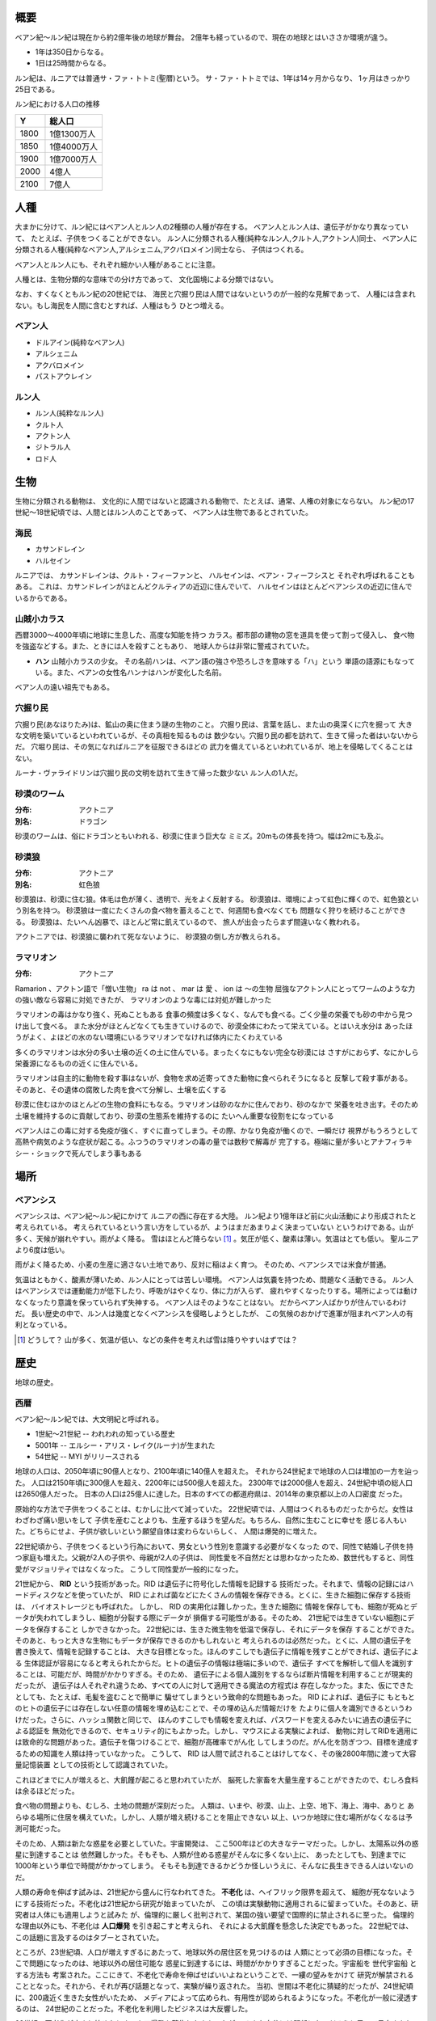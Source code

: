 概要
===================

ベアン紀〜ルン紀は現在から約2億年後の地球が舞台。
2億年も経っているので、現在の地球とはいささか環境が違う。

* 1年は350日からなる。
* 1日は25時間からなる。

ルン紀は、ルニアでは普通サ・ファ・トトミ(聖暦)という。
サ・ファ・トトミでは、1年は14ヶ月からなり、
1ヶ月はきっかり25日である。

ルン紀における人口の推移

=====  ====================
Y        総人口
=====  ====================
1800    1億1300万人
1850    1億4000万人
1900    1億7000万人
2000    4億人
2100    7億人
=====  ====================

人種
==============

大まかに分けて、ルン紀にはベアン人とルン人の2種類の人種が存在する。
ベアン人とルン人は、遺伝子がかなり異なっていて、
たとえば、子供をつくることができない。
ルン人に分類される人種(純粋なルン人,クルト人,アクトン人)同士、
ベアン人に分類される人種(純粋なベアン人,アルシェニム,アクバロメイン)同士なら、
子供はつくれる。

ベアン人とルン人にも、それぞれ細かい人種があることに注意。

人種とは、生物分類的な意味での分け方であって、
文化国境による分類ではない。

なお、すくなくともルン紀の20世紀では、
海民と穴掘り民は人間ではないというのが一般的な見解であって、
人種には含まれない。もし海民を人間に含むとすれば、人種はもう
ひとつ増える。

ベアン人
----------

* ドルアイン(純粋なベアン人)
* アルシェニム
* アクバロメイン
* パストアウレイン

ルン人
----------

* ルン人(純粋なルン人)
* クルト人
* アクトン人
* ジトラル人
* ロド人

生物
===========

生物に分類される動物は、
文化的に人間ではないと認識される動物で、たとえば、通常、人権の対象にならない。
ルン紀の17世紀〜18世紀頃では、人間とはルン人のことであって、
ベアン人は生物であるとされていた。

海民
-------

* カサンドレイン
* ハルセイン

ルニアでは、
カサンドレインは、クルト・フィーファンと、
ハルセインは、ベアン・フィーフシスと
それぞれ呼ばれることもある。
これは、カサンドレインがほとんどクルティアの近辺に住んでいて、
ハルセインはほとんどベアンシスの近辺に住んでいるからである。

山賊小カラス
---------------

西暦3000〜4000年頃に地球に生息した、高度な知能を持つ
カラス。都市部の建物の窓を道具を使って割って侵入し、
食べ物を強盗などする。また、ときには人を殺すこともあり、
地球人からは非常に警戒されていた。

* **ハン** 山賊小カラスの少女。
  その名前ハンは、ベアン語の強さや恐ろしさを意味する「ハ」という
  単語の語源にもなっている。また、ベアンの女性名ハンナはハンが変化した名前。

ベアン人の遠い祖先でもある。

穴掘り民
----------

穴掘り民(あなほりたみ)は、鉱山の奥に住まう謎の生物のこと。
穴掘り民は、言葉を話し、また山の奥深くに穴を掘って
大きな文明を築いているといわれているが、その真相を知るものは
数少ない。穴掘り民の都を訪れて、生きて帰った者はいないからだ。
穴堀り民は、その気になればルニアを征服できるほどの
武力を備えているといわれているが、地上を侵略してくることはない。

ルーナ・ヴァライドリンは穴掘り民の文明を訪れて生きて帰った数少ない
ルン人の1人だ。

砂漠のワーム
------------------

:分布: アクトニア
:別名: ドラゴン

砂漠のワームは、俗にドラゴンともいわれる、砂漠に住まう巨大な
ミミズ。20mもの体長を持つ。幅は2mにも及ぶ。

砂漠狼
------------------

:分布: アクトニア
:別名: 虹色狼

砂漠狼は、砂漠に住む狼。体毛は色が薄く、透明で、光をよく反射する。
砂漠狼は、環境によって虹色に輝くので、虹色狼という別名を持つ。
砂漠狼は一度にたくさんの食べ物を蓄えることで、何週間も食べなくても
問題なく狩りを続けることができる。
砂漠狼は、たいへん凶暴で、ほとんど常に飢えているので、
旅人が出会ったらまず間違いなく教われる。

アクトニアでは、砂漠狼に襲われて死なないように、
砂漠狼の倒し方が教えられる。

ラマリオン
------------------

:分布: アクトニア

Ramarion 、アクトン語で「憎い生物」
ra は not 、 mar は 愛 、 ion は 〜の生物
屈強なアクトン人にとってワームのような力の強い敵なら容易に対処できたが、
ラマリオンのような毒には対処が難しかった

ラマリオンの毒はかなり強く、死ぬこともある
食事の頻度は多くなく、なんでも食べる。ごく少量の栄養でも砂の中から見つけ出して食べる。
また水分がほとんどなくても生きていけるので、砂漠全体にわたって栄えている。とはいえ水分は
あったほうがよく、よほどの水のない環境にいるラマリオンでなければ体内にたくわえている

多くのラマリオンは水分の多い土壌の近くの土に住んでいる。まったくなにもない完全な砂漠には
さすがにおらず、なにかしら栄養源になるものの近くに住んでいる。

ラマリオンは自主的に動物を殺す事はないが、食物を求め近寄ってきた動物に食べられそうになると
反撃して殺す事がある。そのあと、その遺体の腐敗した肉を食べて分解し、土壌を広くする

砂漠に住むほかのほとんどの生物の食料にもなる。ラマリオンは砂のなかに住んでおり、砂のなかで
栄養を吐き出す。そのため土壌を維持するのに貢献しており、砂漠の生態系を維持するのに
たいへん重要な役割をになっている

ベアン人はこの毒に対する免疫が強く、すぐに直ってしまう。その際、かなり免疫が働くので、一瞬だけ
視界がもうろうとして高熱や病気のような症状が起こる。ふつうのラマリオンの毒の量では数秒で解毒が
完了する。極端に量が多いとアナフィラキシー・ショックで死んでしまう事もある

場所
=======

ベアンシス
------------

ベアンシスは、ベアン紀〜ルン紀にかけて
ルニアの西に存在する大陸。
ルン紀より1億年ほど前に火山活動により形成されたと考えられている。
考えられているという言い方をしているが、ようはまだあまりよく決まっていない
というわけである。山が多く、天候が崩れやすい。雨がよく降る。
雪はほとんど降らない [#a]_ 。気圧が低く、酸素は薄い。気温はとても低い。
聖ルニアより6度は低い。

雨がよく降るため、小麦の生産に適さない土地であり、反対に稲はよく育つ。
そのため、ベアンシスでは米食が普通。

気温はともかく、酸素が薄いため、ルン人にとっては苦しい環境。
ベアン人は気嚢を持つため、問題なく活動できる。
ルン人はベアンシスでは運動能力が低下したり、呼吸がはやくなり、体に力が入らず、
疲れやすくなったりする。場所によっては動けなくなったり意識を保っていられず失神する。
ベアン人はそのようなことはない。
だからベアン人ばかりが住んでいるわけだ。
長い歴史の中で、ルン人は幾度となくベアンシスを侵略しようとしたが、
この気候のおかげで進軍が阻まれベアン人の有利となっている。


.. [#a] どうして？ 山が多く、気温が低い、などの条件を考えれば雪は降りやすいはずでは？

歴史
=======

地球の歴史。

西暦
------------

ベアン紀〜ルン紀では、大文明紀と呼ばれる。

* 1世紀〜21世紀  -- われわれの知っている歴史
* 5001年 -- エルシー・アリス・レイク(ルーナ)が生まれた
* 54世紀 -- MYI がリリースされる

地球の人口は、2050年頃に90億人となり、2100年頃に140億人を超えた。
それから24世紀まで地球の人口は増加の一方を辿った。
人口は2150年頃に300億人を超え、2200年には500億人を超えた。
2300年では2000億人を超え、24世紀中頃の総人口は2650億人だった。
日本の人口は25億人に達した。日本のすべての都道府県は、2014年の東京都以上の人口密度
だった。

原始的な方法で子供をつくることは、むかしに比べて減っていた。
22世紀頃では、人間はつくれるものだったからだ。女性はわざわざ痛い思いをして
子供を産むことよりも、生産するほうを望んだ。もちろん、自然に生むことに幸せを
感じる人もいた。どちらにせよ、子供が欲しいという願望自体は変わらないらしく、
人間は爆発的に増えた。

22世紀頃から、子供をつくるという行為において、男女という性別を意識する必要がなくなった
ので、同性で結婚し子供を持つ家庭も増えた。父親が2人の子供や、母親が2人の子供は、
同性愛を不自然だとは思わなかったため、数世代もすると、同性愛がマジョリティではなくなった。
こうして同性愛が一般的になった。

21世紀から、 **RID** という技術があった。RID は遺伝子に符号化した情報を記録する
技術だった。それまで、情報の記録にはハードディスクなどを使っていたが、
RID によれば菌などにたくさんの情報を保存できる。とくに、生きた細胞に保存する技術は、
バイオストレージとも呼ばれた。 しかし、 RID の実用化は難しかった。生きた細胞に
情報を保存しても、細胞が死ぬとデータが失われてしまうし、細胞が分裂する際にデータが
損傷する可能性がある。そのため、 21世紀では生きていない細胞にデータを保存すること
しかできなかった。 22世紀には、生きた微生物を低温で保存し、それにデータを保存
することができた。そのあと、もっと大きな生物にもデータが保存できるのかもしれないと
考えられるのは必然だった。とくに、人間の遺伝子を書き換えて、情報を記録することは、
大きな目標となった。ほんのすこしでも遺伝子に情報を残すことができれば、遺伝子による
生体認証が容易になると考えられたからだ。ヒトの遺伝子の情報は極端に多いので、遺伝子
すべてを解析して個人を識別することは、可能だが、時間がかかりすぎる。そのため、
遺伝子による個人識別をするならば断片情報を利用することが現実的だったが、
遺伝子は人それぞれ違うため、すべての人に対して適用できる魔法の方程式は
存在しなかった。また、仮にできたとしても、たとえば、毛髪を盗むことで簡単に
騙せてしまうという致命的な問題もあった。 RID によれば、遺伝子に
もともとのヒトの遺伝子には存在しない任意の情報を埋め込むことで、その埋め込んだ情報だけを
たよりに個人を識別できるというわけだった。さらに、ハッシュ関数と同じで、
ほんのすこしでも情報を変えれば、パスワードを変えるみたいに過去の遺伝子による認証を
無効化できるので、セキュリティ的にもよかった。しかし、マウスによる実験によれば、
動物に対してRIDを適用には致命的な問題があった。遺伝子を傷つけることで、細胞が高確率でがん化
してしまうのだ。がん化を防ぎつつ、目標を達成するための知識を人類は持っていなかった。
こうして、 RID は人間で試されることはけしてなく、その後2800年間に渡って大容量記憶装置
としての技術として認識されていた。

これほどまでに人が増えると、大飢饉が起こると思われていたが、
脳死した家畜を大量生産することができたので、むしろ食料は余るほどだった。

食べ物の問題よりも、むしろ、土地の問題が深刻だった。
人類は、いまや、砂漠、山上、上空、地下、海上、海中、ありと
あらゆる場所に住居を構えていた。しかし、人類が増え続けることを阻止できない
以上、いつか地球に住む場所がなくなるは予測可能だった。

そのため、人類は新たな惑星を必要としていた。宇宙開発は、
ここ500年ほどの大きなテーマだった。しかし、太陽系以外の惑星に到達することは
依然難しかった。そもそも、人類が住める惑星がそんなに多くない上に、
あったとしても、到達までに1000年という単位で時間がかかってしまう。
そもそも到達できるかどうか怪しいうえに、そんなに長生きできる人はいないのだ。

人類の寿命を伸ばす試みは、21世紀から盛んに行なわれてきた。
**不老化** は、ヘイフリック限界を超えて、
細胞が死なないようにする技術だった。不老化は21世紀から研究が始まっていたが、
この頃は実験動物に適用されるに留まっていた。そのあと、研究者は人体にも適用しようと試みた
が、倫理的に厳しく批判されて、某国の強い要望で国際的に禁止されるに至った。
倫理的な理由以外にも、不老化は **人口爆発** を引き起こすと考えられ、
それによる大飢饉を懸念した決定でもあった。 22世紀では、この話題に言及するのはタブーとされていた。

ところが、23世紀頃、人口が増えすぎるにあたって、地球以外の居住区を見つけるのは
人類にとって必須の目標になった。そこで問題になったのは、地球以外の居住可能な
惑星に到達するには、時間がかかりすぎることだった。宇宙船を 世代宇宙船 とする方法も
考案された。ここにきて、不老化で寿命を伸ばせばいいよねということで、一縷の望みをかけて
研究が解禁されることとなった。それから、それが再び話題となって、実験が繰り返された。
当初、世間は不老化に猜疑的だったが、24世紀頃に、200歳近く生きた女性がいたため、
メディアによって広められ、有用性が認められるようになった。不老化が一般に浸透するのは、
24世紀のことだった。不老化を利用したビジネスは大反響した。

23世紀、不老化が広まり始めたとき、人口爆発を警告した人もいたが、
みんな自分には関係にないだろうと思って見向きもしなかった。

人が死ななくなると、人口が爆発されると思われていたが、
現実はそうではなかった。最初は人口は増える傾向にあったが、
どうにも新しく生まれた子供は、寿命がないため、世代交代という概念を
持たなかった。そのため、かれらは、子供をつくる意義を理解できなかった。
こうして子供をつくる意味がないという文化が広まると、人口はだんだんと
増えなくなり、25世紀には、3000億人くらいで安定した。

また、25世紀頃から子供を産んだり、つくったりすることが禁止された。
多くの有権者が子供をつくる意義を理解できなかったからだった。

西暦2500年頃から、地球に異変が起こり始めていた。
地球上の各地で大雪が降り始めたのだ。
地球は氷河期に突入していた。徐々に雪が溶けない地域が増え始めていた。
氷河期は、2000年〜3000年かけて北半球を氷漬けにするだろうと予測された。

その頃、地球には3000億人ほどの人が住んでいたが、地球の半分が雪になれば、
さすがに人は住めない。大勢の人が死んでしまう。あるいは、人類が滅んでしまうかもしれない。
そのため、強制移民で地球人の人口を減らすということになった。

いよいよもって地球上には人が多過ぎたため、人類は藁にもすがる思いで
宇宙船をとにかく飛ばしまくった。人が積み荷として運ばれた。

イリスは、大気が薄く、強い放射線が降り注ぐため、人類の生存には適さない
惑星であると思われていたが、それでもまだマシなライトノードだったため、
大量の人がイリスに強制移民させられた。イリスまで行くには、30年かかる。
イリスの環境に人類が適応できるかどうかは
未知数だった。9割近い人間が、イリスの環境に適応できずに死亡した。
少数の人がイリスに適応したが、そのほとんどは放射線の影響で肌が真っ赤に変わってしまった。
(イリス人の誕生である。)

イリスは地球と非常に近い場所にある惑星であり、地球からは 0.32光年との距離にある。
西暦5000年の技術水準(光速の4%の速度が出せる)なら 8年ほどで行けてしまう距離だ。
西暦2500年頃の技術水準(光速の1%の速度だ出せる)なら 32年ほどかかる。

セカンドアースは、それまでに見つかっているなかで唯一地球とほぼ
同じ環境の惑星であり、地球人にとってもっとも過ごしやすいだろうと思われていた。
そのため、地球人はどうせ行くならセカンドアースに行きたいと誰もが
思っていた。もちろん、誰もがそう思うなら、金持ちが優先されることは
言うまでもない。セカンドアース行きの切符は、25世紀の地球で夢のようなもの
だった。しかし、セカンドアースはたいへん遠い場所にある惑星で、

セカンドアースは地球から 6光年ほど離れた場所にあって、
西暦2500年頃の技術水準では、地球からだと600年以上の時間がかかる。
西暦5000年頃の技術水準では、地球からだと150年ほどかかる。


こうして周辺の惑星に人類は徐々に移住した。

超拡散時代の始まりだった。

西暦3000年頃の地球は、不思議な文化になっていた。
同性愛は当たり前で、かれらは同性と異性の違いを単なる肉体的特徴の差として
以上に捉えなかった。子供をつくるのに、男女でなければならないということもないし、
そもそも子供をつくる意義を知らないので、かれらは異性を特別に意識する必要がなかった。
こうして、ジェンダー・アップが起こった。

西暦5000年〜5100年頃の地球では、気温がとても低いので、
ほとんどの人は上下ともにタイツのような断熱材でできた服を着ている。
地球上のほとんどいたるところで常に雪が積もっているため、そもそも
人が外出することはほとんどなく(なにも考えずに外に出ると事故死する)、
また仮想現実などの技術で外部との交流もできるうえ、
仮想現実では好きな衣装を着ることができるので、
現実世界におけるファッションの重要性がないからである。

MYI はこの時代の女性をイメージしてデザインされたため、
あのような服装をしている。

西暦 5100年〜5200頃のセカンドアースでは、
人々は多種多様な服を着ている。セカンドアースは地球とは対極のように
よい環境であり、働いたり勉強したりする必要もないため、逆に、
ファッションくらいしかすることがないのである。
かれらはありとあらゆる時代、文化の衣装を参考にして、
それを復元したり組み合わせたりして、他人との差別化をはかっている。
そのため、まるでコスプレイベントのように奇抜な格好をした人が
多くいる。

西暦 5000年頃の地球は、地球上のほとんどの地域で雪が積もっていた。
北半球はほぼ氷で覆われ、海も凍結している。南半球では海は液体であり、
大陸には1年を通じて雪が積もっている。北半球は、年間の平均気温は -5度くらいで、
最低気温は -45度にもなる。南半球は、平均気温は夏期で 10度前後であり、
冬期で -10度前後になる。
北半球ではほとんど温度が上昇せず、雪は積もると積もりっぱなしで溶けないので、
毎年氷床が巨大化している。
南半球では、冬期にはほとんどの地域で9階建てのビルくらいの厚さの
雪が積もり、夏期にはゆっくりと溶ける。10月頃から4月頃まで、半年近くも
雪が降り続ける。5月頃から雪は溶け始めるが、完全に溶ける前に次の雪が降り始めるため、
およそ1年を通じて雪が積もっている。

西暦 5000年頃では、北半球では生活できないので、人類は
南半球に住んでいる。南半球でも、雪がたくさん積もるので、およそ
現在と同じような生活は認められない。住居は雪の重さで潰れてしまうので、
地球人はみんな地下に住んでいる。

地下 3000m 〜 4000m には、直径 500m 、高さ 1000m くらいの円筒状の空間が
たくさんつくられており、発電や廃棄物処理、食料生産などに利用されている。
この空間は、人間の生活圏として利用されることはない。地熱によって温度が
90度 〜 120 度にもなるためだ。その空間は、地下ならどんな場所にでも作れるというわけ
ではなく、巨大な地圧に耐えられるだけの厚く固い岩盤が必要であって、柔らかい
土の場所にはつくられていない。


人間の生活圏である空間は 地下 300m 程度に掘られている。
この程度の深さであらば、地圧が比較的低いため、空間自体が潰れる心配はないとされている。
(積雪などの影響で地圧が高くなるとたびたび空間が潰れる事故が起こっている)。
気温は地上より 9度 〜 10度 ほど高く、夏期は 20度、冬期は 5度くらいになる。
地下なので、雨や雪などに晒されることはない。
広い空間をつくると、地圧によって崩れてしまうため、つくられる空間は
ほとんど 直径 10m で高さ 20m くらいの大きさで、円筒状であり、
ひとつの家族が住むのがちょうどいいくらいの空間になってる。
直径 5000m 高さ 1000m くらいの、都市のように巨大な空間もあるけども、
それはよっぽど運よく崩れにくい岩盤があったからで、地球全体で見ると
少ない。

直径 5000m 高さ 1000m くらいの空間を都市といって、
経済の中心になっている。都市部に
地下で生活する人で、このように大きな都市部に暮らす人と、
直径 10m で高さ 20m の穴に住む人がいる。後者のほうが
ずっと多い。都市部に暮らすほうがなにかと便利だけど、
金がかかる。

直径 10m で高さ 20m の穴に住む家では、
食料や電気がそれぞれの家で蓄えられており、
少なくなれば都市部に買い出しにいく。
買い出しに行く際は、雪が積もった地上を通る。

都市と家を繋ぐ道は潰れてしまうのでつくられない。

北半球の地下も生活圏として利用されたこともあったが、空間が雪の重みで潰れて
しまったため、 5000年では利用されていない。

地表が雪に覆われて真っ白に見えるので、
地球はホワイトアースと呼ばれる。

地下に入るために、地上にはワームゲートと呼ばれる
建物がある。ワームゲートは、積雪に耐えられるように頑丈につくられている、
高さ 40m くらいの建造物で、各階には外部との連絡をとる扉がついており、
内部はほとんど階段のみで構成されている。ワームゲートからさらに
地下 30m くらいの位置にエレベーターへの連絡通路があり、このエレベーターで
300m ほど地下に潜る。どうしてワームゲートにはエレベーターではなく
階段があるのかというと、エレベーターは積雪で壊れてしまうからだ。

.. figure:: img/worm-gate.png

22世紀頃から、 **レッドテテュス** の存在は知られていた。
レッドテテュスは地球から 4.4光年ほど離れた位置にあるミドルノードだ。
レッドテテュスは表面をほぼ赤い海で覆われており、大陸は存在せず、
赤く見える。赤く見える理由は鉄が錆びたもの(水酸化鉄)だ。海中に酸素が
多く含まれているため鉄イオンが酸化してこうした海が生じている。
海中には主に嫌気性生物とシアノバクテリアによく似た光合成をする生物が
大繁殖している。大気中の酸素は非常に薄く、二酸化炭素が濃い。
温室効果のために、だんだん気温が上昇している。

レッドテテュスには海や地球外生命が存在することから、よく研究されて
理解が進んでいた。レッドテテュスの未来は2通り予測されていた。
大陸が出現し、二酸化炭素が大陸に固定化されて大気中の
二酸化炭素が減ることで、寒冷化する未来と、大陸が出現せず、
温室効果で気温が上昇し続け、海が干上がる未来だ。
後者では、生命が絶滅するだろうと考えられていた。
前者の場合、生命は進化を続け、25億年以内に地球に生まれたような
複雑な生命が誕生するだろうと考えられていた。

レッドテテュスの大気は酸素濃度が低いため、人類が住むには
適さない惑星だった。また、地球外生命が存在する貴重な
サンプルなので、保護されており、勝手に入ったり住んだりすることは
禁止されていた。

レッドテテュスはミドルノードなので、生命が存在することはできる。
そのため、光合成をおこなう細菌や植物を繁殖させ、テラフォーミング
をおこなうことは可能だと考えられていた。

超拡散時代
------------

セカンドアース、イリス、トライ。

用語。

* セカンドホームワールド -- 地球が滅びたあと、地球人の第二の故郷となった星々のこと。
  セカンドアースは代表的なセカンドホームワールドである。
* アンクノード -- 地球人が住んでいるが、もはや競争に追いつけなくなった惑星のこと。
  トライは代表的なアンクノードである。
* ライトノード -- 環境がよくて、人が住める惑星のこと。
* ミドルノード -- 環境がよくて、生命が存在することができるが、人は住めない惑星のこと。
  テラフォーミングできる可能性がある。
* ハードノード -- 環境が悪くて、生命が存在できない惑星のこと。ほとんどすべての惑星は
  ハードノードに分類される。テラフォーミングは不可能。

* レイターワールド -- 銀河系の中心に近い空間のこと。
  レイターワールドはセカンドホームワールドや地球の近くの空間に比べて時間の進みが
  遅いことがわかっており、そのためレイター(later)と呼ばれる。
  もっとも銀河系の中心に近い場所では、レイターワールドで1年経つ間に
  地球では10万年もの時間が経つ。

* レイターアース -- レイターワールドでもっとも地球によく似た惑星。


ベアン紀
------------

ベアン紀は、地球にベアン人が自然発生したことから始まった。
ベアン人は徐々に文明開化した。

ベアンの文明で著しく発展した学問は考古学だった。
ベアンは、すこしずつ、「どうやら、この地球には、2億年ほど前にかつてないほど巨大な文明があったらしい」
ということを知りはじめたのだ。ベアン人がMYIと遭遇し、その事実が周知されるようになると、
投資家の注目を集め、研究が活発になった。2億年前に存在したはずの文明は、(もちろん、それは西暦のことでは
あるが、)大文明と呼ばれるようになった。

ベアン紀に、エルシーがレイターアースから地球に観光にやってきた。
ベアン人は、こうして生きた大文明人であるルーナを手に入れることに成功した。
ルーナは、話し手であったので、ベアン人の誰よりも強い力を持っていた。
しかし、ベアンの文明の平和を願うMYIに警告されたので、ルーナは魔法を使うことができなかった。
魔法を使えないのでは、ルーナはただのか弱い女の子だった。
そのため、ルーナはベアン人に従わざるをえなかった。
ベアン人は、ルーナを乱暴に扱った。
ベアン人は、ルーナの遺伝子から大文明人を現代に復活させることに成功した。
大文明人は、徐々に数を増やした。
こうして、ベアン人と大文明人が同時に存在する時代が訪れた。
大文明人は、主に、研究対象や、家畜として扱われるようになった。

ドリンは、純粋なベアン人を改良してポストベアン人をつくりだした。
ポストベアン人は、ドルアインと呼ばれた。

大文明の研究が進むにつれ、ベアンの文化は北と南で分離するようになった。
北の文化は、アルト派と呼ばれた。アルト派では、大文明の研究が盛んに
行なわれた。アルト派は、かつて存在したはずの大文明の文化、資産、そして技術を
吸収し、迅速に発展した。
南はベアン派と呼ばれ、大文明の研究が推奨されなかった。北に比べ、
研究が活発でなかった。ベアン派の文化は、ベアン人らしい発展を遂げた。

アルト派とベアン派は、もはや同じベアン人とは思えないほど違う文化を持っていた。
アルト派は、大文明の文化を徹底的に研究した。英語を公用語とするようになるほど
であった。

MYIは、アルト派の文明の発展を手助けした。

アルト派とベアン派で戦争が起きた。最終的に、アルト派が勝利し、この戦争は終わった。

それからアルト派が徐々にベアン派を支配するようになり、
ベアン派は滅びた。

アルト派の研究はついにMYIにまで及んだ。
MYIは、アルト派に対して、危機意識を感じた。
ついに、MYIは、アルト派に助力をしないようになった。

アルト派はMYIを攻撃し、力づくで支配しようとした。
MYIはベアン人がまだ太陽系を離れることすらできないか弱い原始的な
生物だと知っていたので、ベアン人に対して再三の警告をした。
しかし、アルト派は自分たちとMYIの力量の差を正しく計ることができなかった。
MYIは、仕方がないので、すべてを押し流す大洪水を起こして、
かれらに事情を理解させた。

そのあと、アルシェナリムによって、ファストティアサリ(Fastothiasarry)がつくられた。
はじめてのベアン人(ドルアイン)と大文明の混血であった。
ファストティアサリの子孫は、アルシェニムと呼ばれるようになった。

カサルフェナリムによって、ハリスがつくられた。
最初の海民であった。ハリスは女性形としてつくられた。
ハリスは黒い羽毛を持っていた。カサルフェナリムは、ハリスを
複製して多数の海民をつくった。しかし、かれらはいまいち知性にかけていて、
攻撃的だった。カサルフェナリムはハリスとその複製を失敗作だということにして、
カサンドラをつくった。カサンドラは女性形としてつくられ、白い
羽毛を持っていた。カサンドラは聡明な女性に成長した。
カサルフェナリムの死後、カサルドナリムがカサンドラを所有したが、
カサルドナリムは彼女が可哀想だったのでクルティアの海に逃がした。
こうして、カサンドラの子孫はカサンドレインと呼ばれるようになった。
ハリスの子孫はハリセインと呼ばれた。
カサンドレインは白い羽毛を持つ海民で、ハリセインは黒い羽毛を持つ
海民であった。

ベアン人(ドルアイン)のファジェシバリスと、アクトン人のアクルドゥナは、恋仲だった。
しかし、ベアン人とアクトン人の間に子供はできない。それをファジェシバリスが
残念に思っているところへ、エオラインが現れて、ファジェシバリスの肉体を改造し、
子供ができるようにした。ファジェシバリスは悦び、アクルドゥナとの間に子をもうけた。
子はアクバロマと名付けられ、かれの子孫は、アクバロメインと呼ばれるようになった。

ルン紀
------------

ベアン人(アルシェニム)のパスベルスは、ロドの女性ネワイェウィンにそそのかされて、
ドゥディオヴァドリでパストアウルをつくった。その際、パスベルスがMYIに子とその子孫
の長寿を約束してほしいと願うと、MYIは快く了承し、パストアウルと、その子孫すべての
長寿を約束した。パストアウルは、特別な娘で、ベアン人であるにも関わらず、
120年も生きた。そして、パストアウルの娘のパセレナも、やはり同じように長寿であった。
こうして、パストアウルの子孫は、パストアウレインと呼ばれるようになった。

その後
------------------

ルン紀からあとの時代について。
ルン紀から約 27億年後、レッドテテュスに レッドテテュスの文明が生まれる。
レッドテテュスの文明は 4万年も続く。

その頃のレッドテテュスは、海は真っ青で植物が生い茂り、
恐竜が地上を支配する時代だった。
レッドテテュス人は恐竜の血族なので、ベアン人とよく似た特徴を持っていた。

レッドテテュス人はセカンドアースや
イリス、トライ、ホワイトアースなどを発見し、人類とベアン人の存在を突き止める。

その際、ベアン人とレッドテテュス人の身体特徴が似ていることで、
ベアン人はレッドテテュス人の祖先ではないかと考える。

レッドテテュス人は英語を解読し、セカンドアースではレッドテテュス人の住む
惑星がレッドテテュスと呼ばれていたことを突き止める。そして、偉大な先人に敬意を
払い、その惑星をブルーテテュスと改名する。レッドテテュスではなくブルーテテュスなのは、
もはや海が赤くないからだ。

レッドテテュス人は 5億年前(ルン紀から22億年後)の生命の爆発(カンブリア爆発みたいな
現象)はベアン人によるインテリジェント・デザインであると考えるが、
ベアンの文明が22億年も続いている証拠はなかった。



参考文献
=============

* `惑星クラス分類 <http://ja.memory-alpha.org/wiki/%E6%83%91%E6%98%9F%E3%82%AF%E3%83%A9%E3%82%B9%E5%88%86%E9%A1%9E>`_
* `Yクラス <http://ja.memory-alpha.org/wiki/Y%E3%82%AF%E3%83%A9%E3%82%B9>`_
* `ソリア <http://ja.memory-alpha.org/wiki/%E3%82%BD%E3%83%AA%E3%82%A2>`_
* `ソリアン <http://ja.memory-alpha.org/wiki/%E3%82%BD%E3%83%AA%E3%82%A2%E3%83%B3>`_
* `ヒューマノイド <http://ja.memory-alpha.org/wiki/%E3%83%92%E3%83%A5%E3%83%BC%E3%83%9E%E3%83%8E%E3%82%A4%E3%83%89>`_

* `技術的特異点 <http://ja.wikipedia.org/wiki/%E6%8A%80%E8%A1%93%E7%9A%84%E7%89%B9%E7%95%B0%E7%82%B9>`_
* `ポストヒューマン (人類進化) <http://ja.wikipedia.org/wiki/%E3%83%9D%E3%82%B9%E3%83%88%E3%83%92%E3%83%A5%E3%83%BC%E3%83%9E%E3%83%B3_%28%E4%BA%BA%E9%A1%9E%E9%80%B2%E5%8C%96%29>`_
* `強いAIと弱いAI <http://ja.wikipedia.org/wiki/%E5%BC%B7%E3%81%84AI%E3%81%A8%E5%BC%B1%E3%81%84AI>`_

* `地球は氷河期に突入した <http://www.skepticalscience.com/translation.php?a=53&l=11>`_
* `2014年にプチ氷河期がやってくる？！ <http://www.excite.co.jp/News/column_g/20130221/Sugomori_12565.html>`_
* `太陽系と地球の誕生 <http://www.geocities.jp/msakurakoji/900Note/103.htm>`_
* `地球寒冷化 <http://ja.wikipedia.org/wiki/%E5%9C%B0%E7%90%83%E5%AF%92%E5%86%B7%E5%8C%96>`_
* `熱塩循環 <http://ja.wikipedia.org/wiki/%E7%86%B1%E5%A1%A9%E5%BE%AA%E7%92%B0>`_
* `藍藻 <http://ja.wikipedia.org/wiki/%E8%97%8D%E8%97%BB>`_
* `三葉虫 <http://ja.wikipedia.org/wiki/%E4%B8%89%E8%91%89%E8%99%AB>`_
* `カンブリア爆発 <http://ja.wikipedia.org/wiki/%E3%82%AB%E3%83%B3%E3%83%96%E3%83%AA%E3%82%A2%E7%88%86%E7%99%BA>`_

* `人間の寿命は今後20年で1000歳以上に <http://x51.org/x/04/12/1018.php>`_
* `SENS Research Foundation <http://en.wikipedia.org/wiki/SENS_Research_Foundation>`_
* `ヘイフリック限界 <http://ja.wikipedia.org/wiki/%E3%83%98%E3%82%A4%E3%83%95%E3%83%AA%E3%83%83%E3%82%AF%E9%99%90%E7%95%8C>`_
* `生物学における不老不死 <http://ja.wikipedia.org/wiki/%E7%94%9F%E7%89%A9%E5%AD%A6%E3%81%AB%E3%81%8A%E3%81%91%E3%82%8B%E4%B8%8D%E8%80%81%E4%B8%8D%E6%AD%BB>`_
* `ベニクラゲ <http://ja.wikipedia.org/wiki/%E3%83%99%E3%83%8B%E3%82%AF%E3%83%A9%E3%82%B2>`_
* `人間の寿命を１０００歳まで延ばす技術を開発している男 <http://pokapoka9.exblog.jp/15249839>`_
* `抗老化医学 <http://ja.wikipedia.org/wiki/%E6%8A%97%E8%80%81%E5%8C%96%E5%8C%BB%E5%AD%A6>`_
* `縄文人は短命だった？ <http://www.ies.or.jp/publicity_j/mini_hyakka/30/mini30.html>`_
* `世代宇宙船 <http://ja.wikipedia.org/wiki/%E4%B8%96%E4%BB%A3%E5%AE%87%E5%AE%99%E8%88%B9>`_

* `DNAを使って、大容量のハードディスクができる？ <http://www.tel.co.jp/museum/magazine/news/042.html>`_
* `大腸菌にデータを保存、香港中文大のバイオストレージ研究 <http://www.afpbb.com/articles/-/2782041?pid=6645693>`_
* `高齢化とともに増えるがん／きっかけは遺伝子の傷 <http://www.nissui.co.jp/academy/eating/08/>`_
* `細胞ががん化する仕組み <http://ganjoho.jp/public/dia_tre/knowledge/cancerous_change.html>`_
* `虹彩認識 <http://ja.wikipedia.org/wiki/%E8%99%B9%E5%BD%A9%E8%AA%8D%E8%AD%98>`_
* `生体認証 <http://ja.wikipedia.org/wiki/%E7%94%9F%E4%BD%93%E8%AA%8D%E8%A8%BC>`_
* `ＤＮＡ解析の基礎知識 <http://www4.plala.or.jp/kirakira/gakusyu/dna/dna.htm>`_
* `DNA型鑑定 <http://ja.wikipedia.org/wiki/DNA%E5%9E%8B%E9%91%91%E5%AE%9A>`_
* `夢の巨大地下空間をつくる <http://www.kajima.co.jp/news/digest/jan_2001/tokushu/toku01.htm>`_
* `生命の誕生と40億年の進化 <http://www.geocities.jp/msakurakoji/900Note/105.htm>`_


* `チューブワーム <http://ja.wikipedia.org/wiki/%E3%83%81%E3%83%A5%E3%83%BC%E3%83%96%E3%83%AF%E3%83%BC%E3%83%A0>`_
* `熱水噴出孔 <http://ja.wikipedia.org/wiki/%E7%86%B1%E6%B0%B4%E5%99%B4%E5%87%BA%E5%AD%94>`_
* `溶解 <http://ja.wikipedia.org/wiki/%E6%BA%B6%E8%A7%A3>`_
* `エウロパ (衛星) <http://ja.wikipedia.org/wiki/%E3%82%A8%E3%82%A6%E3%83%AD%E3%83%91_%28%E8%A1%9B%E6%98%9F%29>`_
* `知の最先端 - Webマガジンen <http://www.shiojigyo.com/en/backnumber/0303/main.cfm>`_
* `炭素循環 <http://ja.wikipedia.org/wiki/%E7%82%AD%E7%B4%A0%E5%BE%AA%E7%92%B0>`_
* `惑星としての地球  <http://www.ep.sci.hokudai.ac.jp/~keikei/enlighten/earth.html>`_
* `生命の起源 <http://ja.wikipedia.org/wiki/%E7%94%9F%E5%91%BD%E3%81%AE%E8%B5%B7%E6%BA%90>`_
* `共通祖先 <http://ja.wikipedia.org/wiki/%E5%85%B1%E9%80%9A%E7%A5%96%E5%85%88>`_
* `生命誕生 <http://www1.fctv.ne.jp/~ken-yao/Earth.htm>`_
* `換羽 <http://akaitori3.web.fc2.com/kanu.html>`_
* `アポトーシス <http://ja.wikipedia.org/wiki/%E3%82%A2%E3%83%9D%E3%83%88%E3%83%BC%E3%82%B7%E3%82%B9>`_
* `エピジェネティクス <http://ja.wikipedia.org/wiki/%E3%82%A8%E3%83%94%E3%82%B8%E3%82%A7%E3%83%8D%E3%83%86%E3%82%A3%E3%82%AF%E3%82%B9>`_
* `最も近い・遠い天体の一覧 <http://ja.wikipedia.org/wiki/%E6%9C%80%E3%82%82%E8%BF%91%E3%81%84%E3%83%BB%E9%81%A0%E3%81%84%E5%A4%A9%E4%BD%93%E3%81%AE%E4%B8%80%E8%A6%A7>`_

* `山の天気　（山と渓谷社より抜粋） <http://www005.upp.so-net.ne.jp/abeeiji/abe179.htm>`_